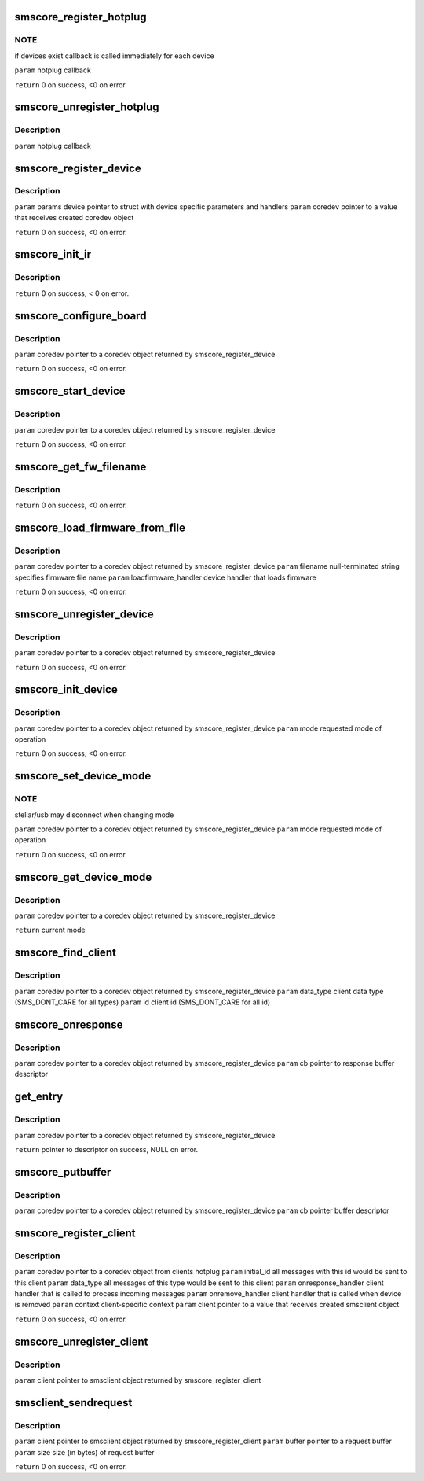 .. -*- coding: utf-8; mode: rst -*-
.. src-file: drivers/media/common/siano/smscoreapi.c

.. _`smscore_register_hotplug`:

smscore_register_hotplug
========================

.. c:function:: int smscore_register_hotplug(hotplug_t hotplug)

    :param hotplug_t hotplug:
        *undescribed*

.. _`smscore_register_hotplug.note`:

NOTE
----

if devices exist callback is called immediately for each device

\ ``param``\  hotplug callback

\ ``return``\  0 on success, <0 on error.

.. _`smscore_unregister_hotplug`:

smscore_unregister_hotplug
==========================

.. c:function:: void smscore_unregister_hotplug(hotplug_t hotplug)

    :param hotplug_t hotplug:
        *undescribed*

.. _`smscore_unregister_hotplug.description`:

Description
-----------

\ ``param``\  hotplug callback

.. _`smscore_register_device`:

smscore_register_device
=======================

.. c:function:: int smscore_register_device(struct smsdevice_params_t *params, struct smscore_device_t **coredev, void *mdev)

    creates buffer mappings, notifies registered hotplugs about new device.

    :param struct smsdevice_params_t \*params:
        *undescribed*

    :param struct smscore_device_t \*\*coredev:
        *undescribed*

    :param void \*mdev:
        *undescribed*

.. _`smscore_register_device.description`:

Description
-----------

\ ``param``\  params device pointer to struct with device specific parameters
and handlers
\ ``param``\  coredev pointer to a value that receives created coredev object

\ ``return``\  0 on success, <0 on error.

.. _`smscore_init_ir`:

smscore_init_ir
===============

.. c:function:: int smscore_init_ir(struct smscore_device_t *coredev)

    :param struct smscore_device_t \*coredev:
        *undescribed*

.. _`smscore_init_ir.description`:

Description
-----------

\ ``return``\  0 on success, < 0 on error.

.. _`smscore_configure_board`:

smscore_configure_board
=======================

.. c:function:: int smscore_configure_board(struct smscore_device_t *coredev)

    :param struct smscore_device_t \*coredev:
        *undescribed*

.. _`smscore_configure_board.description`:

Description
-----------

\ ``param``\  coredev pointer to a coredev object returned by
smscore_register_device

\ ``return``\  0 on success, <0 on error.

.. _`smscore_start_device`:

smscore_start_device
====================

.. c:function:: int smscore_start_device(struct smscore_device_t *coredev)

    :param struct smscore_device_t \*coredev:
        *undescribed*

.. _`smscore_start_device.description`:

Description
-----------

\ ``param``\  coredev pointer to a coredev object returned by
smscore_register_device

\ ``return``\  0 on success, <0 on error.

.. _`smscore_get_fw_filename`:

smscore_get_fw_filename
=======================

.. c:function:: char *smscore_get_fw_filename(struct smscore_device_t *coredev, int mode)

    sms_boards or smscore_fw_lkup. \ ``param``\  coredev pointer to a coredev object returned by smscore_register_device \ ``param``\  mode requested mode of operation \ ``param``\  lookup if 1, always get the fw filename from smscore_fw_lkup table. if 0, try first to get from sms_boards

    :param struct smscore_device_t \*coredev:
        *undescribed*

    :param int mode:
        *undescribed*

.. _`smscore_get_fw_filename.description`:

Description
-----------

\ ``return``\  0 on success, <0 on error.

.. _`smscore_load_firmware_from_file`:

smscore_load_firmware_from_file
===============================

.. c:function:: int smscore_load_firmware_from_file(struct smscore_device_t *coredev, int mode, loadfirmware_t loadfirmware_handler)

    :param struct smscore_device_t \*coredev:
        *undescribed*

    :param int mode:
        *undescribed*

    :param loadfirmware_t loadfirmware_handler:
        *undescribed*

.. _`smscore_load_firmware_from_file.description`:

Description
-----------

\ ``param``\  coredev pointer to a coredev object returned by
smscore_register_device
\ ``param``\  filename null-terminated string specifies firmware file name
\ ``param``\  loadfirmware_handler device handler that loads firmware

\ ``return``\  0 on success, <0 on error.

.. _`smscore_unregister_device`:

smscore_unregister_device
=========================

.. c:function:: void smscore_unregister_device(struct smscore_device_t *coredev)

    frees all buffers and coredev object

    :param struct smscore_device_t \*coredev:
        *undescribed*

.. _`smscore_unregister_device.description`:

Description
-----------

\ ``param``\  coredev pointer to a coredev object returned by
smscore_register_device

\ ``return``\  0 on success, <0 on error.

.. _`smscore_init_device`:

smscore_init_device
===================

.. c:function:: int smscore_init_device(struct smscore_device_t *coredev, int mode)

    :param struct smscore_device_t \*coredev:
        *undescribed*

    :param int mode:
        *undescribed*

.. _`smscore_init_device.description`:

Description
-----------

\ ``param``\  coredev pointer to a coredev object returned by
smscore_register_device
\ ``param``\  mode requested mode of operation

\ ``return``\  0 on success, <0 on error.

.. _`smscore_set_device_mode`:

smscore_set_device_mode
=======================

.. c:function:: int smscore_set_device_mode(struct smscore_device_t *coredev, int mode)

    :param struct smscore_device_t \*coredev:
        *undescribed*

    :param int mode:
        *undescribed*

.. _`smscore_set_device_mode.note`:

NOTE
----

stellar/usb may disconnect when changing mode

\ ``param``\  coredev pointer to a coredev object returned by
smscore_register_device
\ ``param``\  mode requested mode of operation

\ ``return``\  0 on success, <0 on error.

.. _`smscore_get_device_mode`:

smscore_get_device_mode
=======================

.. c:function:: int smscore_get_device_mode(struct smscore_device_t *coredev)

    :param struct smscore_device_t \*coredev:
        *undescribed*

.. _`smscore_get_device_mode.description`:

Description
-----------

\ ``param``\  coredev pointer to a coredev object returned by
smscore_register_device

\ ``return``\  current mode

.. _`smscore_find_client`:

smscore_find_client
===================

.. c:function:: struct smscore_client_t *smscore_find_client(struct smscore_device_t *coredev, int data_type, int id)

    return client handle or NULL.

    :param struct smscore_device_t \*coredev:
        *undescribed*

    :param int data_type:
        *undescribed*

    :param int id:
        *undescribed*

.. _`smscore_find_client.description`:

Description
-----------

\ ``param``\  coredev pointer to a coredev object returned by
smscore_register_device
\ ``param``\  data_type client data type (SMS_DONT_CARE for all types)
\ ``param``\  id client id (SMS_DONT_CARE for all id)

.. _`smscore_onresponse`:

smscore_onresponse
==================

.. c:function:: void smscore_onresponse(struct smscore_device_t *coredev, struct smscore_buffer_t *cb)

    return buffer to pool on error

    :param struct smscore_device_t \*coredev:
        *undescribed*

    :param struct smscore_buffer_t \*cb:
        *undescribed*

.. _`smscore_onresponse.description`:

Description
-----------

\ ``param``\  coredev pointer to a coredev object returned by
smscore_register_device
\ ``param``\  cb pointer to response buffer descriptor

.. _`get_entry`:

get_entry
=========

.. c:function:: struct smscore_buffer_t *get_entry(struct smscore_device_t *coredev)

    :param struct smscore_device_t \*coredev:
        *undescribed*

.. _`get_entry.description`:

Description
-----------

\ ``param``\  coredev pointer to a coredev object returned by
smscore_register_device

\ ``return``\  pointer to descriptor on success, NULL on error.

.. _`smscore_putbuffer`:

smscore_putbuffer
=================

.. c:function:: void smscore_putbuffer(struct smscore_device_t *coredev, struct smscore_buffer_t *cb)

    :param struct smscore_device_t \*coredev:
        *undescribed*

    :param struct smscore_buffer_t \*cb:
        *undescribed*

.. _`smscore_putbuffer.description`:

Description
-----------

\ ``param``\  coredev pointer to a coredev object returned by
smscore_register_device
\ ``param``\  cb pointer buffer descriptor

.. _`smscore_register_client`:

smscore_register_client
=======================

.. c:function:: int smscore_register_client(struct smscore_device_t *coredev, struct smsclient_params_t *params, struct smscore_client_t **client)

    :param struct smscore_device_t \*coredev:
        *undescribed*

    :param struct smsclient_params_t \*params:
        *undescribed*

    :param struct smscore_client_t \*\*client:
        *undescribed*

.. _`smscore_register_client.description`:

Description
-----------

\ ``param``\  coredev pointer to a coredev object from clients hotplug
\ ``param``\  initial_id all messages with this id would be sent to this client
\ ``param``\  data_type all messages of this type would be sent to this client
\ ``param``\  onresponse_handler client handler that is called to
process incoming messages
\ ``param``\  onremove_handler client handler that is called when device is removed
\ ``param``\  context client-specific context
\ ``param``\  client pointer to a value that receives created smsclient object

\ ``return``\  0 on success, <0 on error.

.. _`smscore_unregister_client`:

smscore_unregister_client
=========================

.. c:function:: void smscore_unregister_client(struct smscore_client_t *client)

    :param struct smscore_client_t \*client:
        *undescribed*

.. _`smscore_unregister_client.description`:

Description
-----------

\ ``param``\  client pointer to smsclient object returned by
smscore_register_client

.. _`smsclient_sendrequest`:

smsclient_sendrequest
=====================

.. c:function:: int smsclient_sendrequest(struct smscore_client_t *client, void *buffer, size_t size)

    calls device handler to send requests to the device

    :param struct smscore_client_t \*client:
        *undescribed*

    :param void \*buffer:
        *undescribed*

    :param size_t size:
        *undescribed*

.. _`smsclient_sendrequest.description`:

Description
-----------

\ ``param``\  client pointer to smsclient object returned by
smscore_register_client
\ ``param``\  buffer pointer to a request buffer
\ ``param``\  size size (in bytes) of request buffer

\ ``return``\  0 on success, <0 on error.

.. This file was automatic generated / don't edit.

